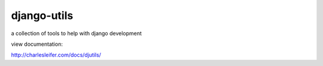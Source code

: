 ============
django-utils
============

a collection of tools to help with django development

view documentation:

http://charlesleifer.com/docs/djutils/
